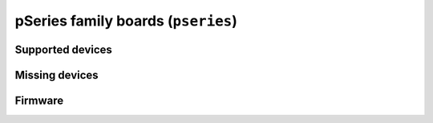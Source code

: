 pSeries family boards (``pseries``)
===================================

Supported devices
-----------------

Missing devices
---------------


Firmware
--------
